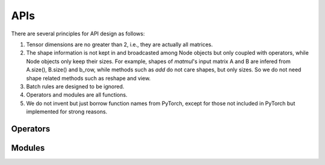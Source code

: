 APIs
=================

There are several principles for API design as follows:

1. Tensor dimensions are no greater than 2, i.e., they are actually all matrices.
2. The shape information is not kept in and broadcasted among Node objects but only coupled with operators, while Node objects only keep their sizes. For example, shapes of *matmul*'s input matrix A and B are infered from A.size(), B.size() and b_row, while methods such as *add* do not care shapes, but only sizes. So we do not need shape related methods such as reshape and view.
3. Batch rules are designed to be ignored.
4. Operators and modules are all functions.
5. We do not invent but just borrow function names from PyTorch, except for those not included in PyTorch but implemented for strong reasons.

Operators
----------

.. doxygenfunction:: add
.. doxygenfunction:: affine
.. doxygenfunction:: avgPool
.. doxygenfunction:: bias
.. doxygenfunction:: cat(const std::vector<Node*> &, int col = 1)
.. doxygenfunction:: div
.. doxygenfunction:: dropout
.. doxygenfunction:: embedding(Graph &, const std::vector<std::string> &, EmbeddingAbs &, bool freeze = false)
.. doxygenfunction:: embedding(Graph &, const std::string &, EmbeddingAbs &, bool freeze = false)
.. doxygenfunction:: embedding(Graph &, const std::vector<int> &, BaseParam &, bool freeze = false)
.. doxygenfunction:: embedding(Graph &, int, BaseParam &, bool freeze = false)
.. doxygenfunction:: exp
.. doxygenfunction:: expandColumnwisely
.. doxygenfunction:: expandRowwisely
.. doxygenfunction:: layerNorm(Node &, int)
.. doxygenfunction:: layerNorm(Node &, LayerNormParams &)
.. doxygenfunction:: linear(Node &, LinearParams &)
.. doxygenfunction:: linear(Node &, Param &)
.. doxygenfunction:: matmul
.. doxygenfunction:: max
.. doxygenfunction:: maxPool
.. doxygenfunction:: minPool
.. doxygenfunction:: mul(Node &, dtype)
.. doxygenfunction:: mul(Node &, Node &)
.. doxygenfunction:: relu
.. doxygenfunction:: sigmoid
.. doxygenfunction:: softmax(Node &, int)
.. doxygenfunction:: softmax(Node &)
.. doxygenfunction:: split(Node &, int, int, int input_col = 1)
.. doxygenfunction:: sqrt
.. doxygenfunction:: sub
.. doxygenfunction:: sum
.. doxygenfunction:: sumPool
.. doxygenfunction:: tanh
.. doxygenfunction:: tensor(Graph &, const std::vector<dtype> &)
.. doxygenfunction:: tensor(Graph &, int, dtype)

Modules
---------------------

.. doxygenfunction:: multiheadAttention
.. doxygenfunction:: gru(Node &, Node &, GRUParams &, dtype)
.. doxygenfunction:: gru(Node &, const std::vector<Node *> &, GRUParams &, dtype)
.. doxygenfunction:: lstm(LSTMState &, Node &, LSTMParams &, dtype)
.. doxygenfunction:: lstm(LSTMState &initial_state, const std::vector<Node *> &, LSTMParams &, dtype);
.. doxygenfunction:: transformerEncoder
